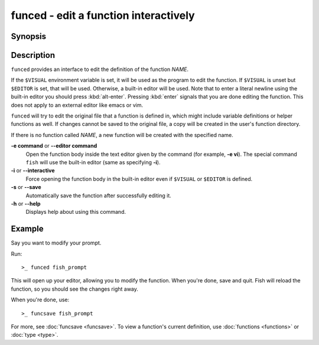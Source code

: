 .. _cmd-funced:

funced - edit a function interactively
======================================

Synopsis
--------

.. synopsis::

    funced [OPTIONS] NAME

Description
-----------

``funced`` provides an interface to edit the definition of the function *NAME*.

If the ``$VISUAL`` environment variable is set, it will be used as the program to edit the function. If ``$VISUAL`` is unset but ``$EDITOR`` is set, that will be used. Otherwise, a built-in editor will be used. Note that to enter a literal newline using the built-in editor you should press :kbd:`alt-enter`. Pressing :kbd:`enter` signals that you are done editing the function. This does not apply to an external editor like emacs or vim.

``funced`` will try to edit the original file that a function is defined in, which might include variable definitions or helper functions as well. If changes cannot be saved to the original file, a copy will be created in the user's function directory.

If there is no function called *NAME*, a new function will be created with the specified name.

**-e command** or **--editor command**
    Open the function body inside the text editor given by the command (for example, **-e vi**). The special command ``fish`` will use the built-in editor (same as specifying **-i**).

**-i** or **--interactive**
    Force opening the function body in the built-in editor even if ``$VISUAL`` or ``$EDITOR`` is defined.

**-s** or **--save**
    Automatically save the function after successfully editing it.

**-h** or **--help**
    Displays help about using this command.

Example
-------

Say you want to modify your prompt.

Run::

  >_ funced fish_prompt

This will open up your editor, allowing you to modify the function. When you're done, save and quit. Fish will reload the function, so you should see the changes right away.

When you're done, use::

  >_ funcsave fish_prompt

For more, see :doc:`funcsave <funcsave>`. To view a function's current definition, use :doc:`functions <functions>` or :doc:`type <type>`.
